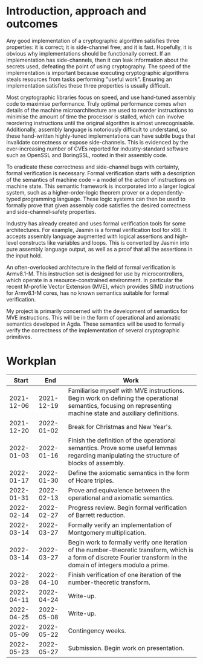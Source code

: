 #+options: ':nil *:t -:t ::t <:t H:3 \n:nil ^:t arch:headline author:t broken-links:nil c:nil
#+options: creator:nil d:(not "LOGBOOK") date:t e:t email:nil f:t inline:t num:1 p:nil pri:nil
#+options: prop:nil stat:t tags:t tasks:t tex:t timestamp:t title:t toc:nil todo:t |:t
#+title:
#+date:
#+author:
#+email:
#+language: en_GB
#+select_tags: export
#+exclude_tags: noexport
#+creator: Emacs 28.0.60 (Org mode 9.5)
#+latex_class: article
#+latex_class_options: [11pt]
#+latex_header: \usepackage{a4wide}
#+latex_header: \usepackage{parskip}
#+latex_header: \usepackage{times}
#+latex_header_extra:
#+description:
#+keywords:
#+subtitle:
#+latex_compiler: pdflatex

#+begin_export latex
\centerline{\Large Semantics of an embedded vector architecture for formal verification of software}
\vspace{2em}
\centerline{\Large \emph{A Part III project proposal}}
\vspace{2em}
\centerline{\large G. M. Brown (\emph{gmb60}), Queens' College}
\vspace{1em}
\centerline{\large Project Supervisor: Dr J. D. Yallop}
\vspace{1em}
#+end_export

#+begin_abstract
All good implementations of cryptographic algorithms must be correct,
side-channel free and fast. Most cryptographic libraries focus on maximising 
speed by writing hand-tuned assembly. This can introduce subtle bugs that
invalidate correctness or introduce side-channels. Whilst tools exist to help
formally verify these algorithms, none are designed to target the recent
M-profile Vector Extension for the Armv8.1-M architecture. My project seeks to
define semantics for these vector instructions, designed to be used for formal
verification of software. I will use these semantics to formally verify the
correctness of hand-written assembly for cryptographic applications.
#+end_abstract

* Introduction, approach and outcomes
  
  Any good implementation of a cryptographic algorithm satisfies three
  properties: it is correct; it is side-channel free; and it is fast. Hopefully,
  it is obvious why implementations should be functionally correct. If an
  implementation has side-channels, then it can leak information about the
  secrets used, defeating the point of using cryptography. The
  speed of the implementation is important because executing cryptographic
  algorithms steals resources from tasks performing "useful work". Ensuring an
  implementation satisfies these three properties is usually difficult.

  Most cryptographic libraries focus on speed, and use hand-tuned assembly code
  to maximise performance. Truly optimal performance comes when details of the
  machine microarchitecture are used to reorder instructions to minimise the
  amount of time the processor is stalled, which can involve reordering
  instructions until the original algorithm is almost unrecognisable.
  Additionally, assembly language is notoriously difficult to understand, so
  these hand-written highly-tuned implementations can have subtle bugs that
  invalidate correctness or expose side-channels. This is evidenced by the
  ever-increasing number of CVEs reported for industry-standard software such as
  OpenSSL and BoringSSL, rooted in their assembly code.

  To eradicate these correctness and side-channel bugs with certainty, formal
  verification is necessary. Formal verification starts with a description of
  the semantics of machine code -- a model of the action of instructions on
  machine state. This semantic framework is incorporated into a larger logical
  system, such as a higher-order-logic theorem prover or a dependently-typed
  programming language. These logic systems can then be used to formally prove
  that given assembly code satisfies the desired correctness and
  side-channel-safety properties.

  Industry has already created and uses formal verification tools for some
  architectures. For example, Jasmin is a formal verification tool for x86. It
  accepts assembly language augmented with logical assertions and high-level
  constructs like variables and loops. This is converted by Jasmin into pure
  assembly language output, as well as a proof that all the assertions in the
  input hold.

  An often-overlooked architecture in the field of formal verification
  is Armv8.1-M. This instruction set is designed for use by microcontrollers,
  which operate in a resource-constrained environment. In particular the recent
  M-profile Vector Extension (MVE), which provides SIMD instructions for
  Armv8.1-M cores, has no known semantics suitable for formal verification.

  My project is primarily concerned with the development of semantics for MVE
  instructions. This will be in the form of operational and axiomatic semantics
  developed in Agda. These semantics will be used to formally verify the
  correctness of the implementation of several cryptographic primitives.
  
* Workplan

   #+attr_latex: :align rrp{0.7\linewidth}
   |      Start |        End | Work                                                                                                                                                                   |
   |------------+------------+------------------------------------------------------------------------------------------------------------------------------------------------------------------------|
   | 2021-12-06 | 2021-12-19 | Familiarise myself with MVE instructions. Begin work on defining the operational semantics, focusing on representing machine state and auxiliary definitions.          |
   | 2021-12-20 | 2022-01-02 | Break for Christmas and New Year's.                                                                                                                                    |
   | 2022-01-03 | 2022-01-16 | Finish the definition of the operational semantics. Prove some useful lemmas regarding manipulating the structure of blocks of assembly.                               |
   | 2022-01-17 | 2022-01-30 | Define the axiomatic semantics in the form of Hoare triples.                                                                                                           |
   | 2022-01-31 | 2022-02-13 | Prove and equivalence between the operational and axiomatic semantics.                                                                                                 |
   | 2022-02-14 | 2022-02-27 | Progress review. Begin formal verification of Barrett reduction.                                                                                                       |
   | 2022-03-14 | 2022-03-27 | Formally verify an implementation of Montgomery multiplication.                                                                                                        |
   | 2022-03-14 | 2022-03-27 | Begin work to formally verify one iteration of the number-theoretic transform, which is a form of discrete Fourier transform in the domain of integers modulo a prime. |
   | 2022-03-28 | 2022-04-10 | Finish verification of one iteration of the number-theoretic transform.                                                                                                |
   | 2022-04-11 | 2022-04-24 | Write-up.                                                                                                                                                              |
   | 2022-04-25 | 2022-05-08 | Write-up.                                                                                                                                                              |
   | 2022-05-09 | 2022-05-22 | Contingency weeks.                                                                                                                                                     |
   | 2022-05-23 | 2022-05-27 | Submission. Begin work on presentation.                                                                                                                                |
  
#  LocalWords:  Workplan
